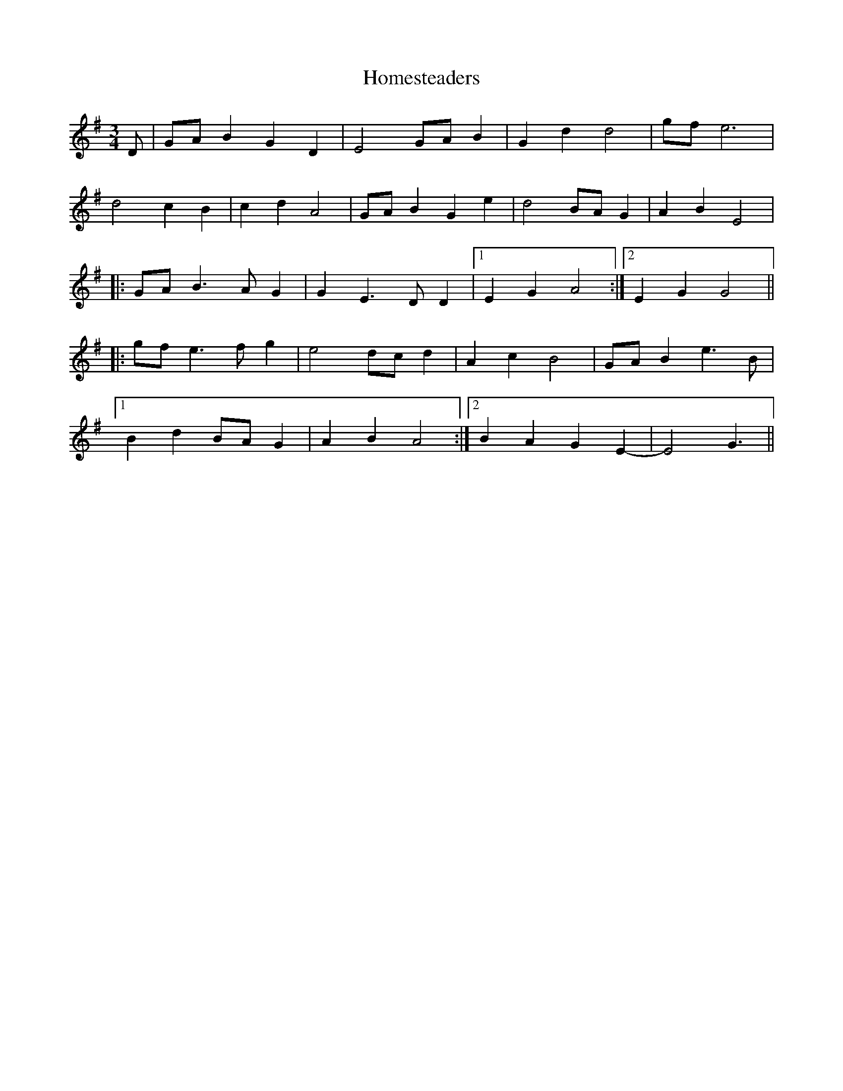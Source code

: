 X: 17738
T: Homesteaders
R: waltz
M: 3/4
K: Gmajor
D|GAB2G2D2|E4 GAB2|G2d2d4|gfe6|
d4c2B2|c2d2A4|GAB2G2e2|d4 BAG2|A2B2E4|
|:GAB3AG2|G2E3DD2|1 E2G2A4:|2 E2G2G4||
|:gfe3fg2|e4dcd2|A2c2B4|GAB2e3B|
[1 B2d2BAG2|A2B2A4:|2 B2A2G2E2-|E4G3||

